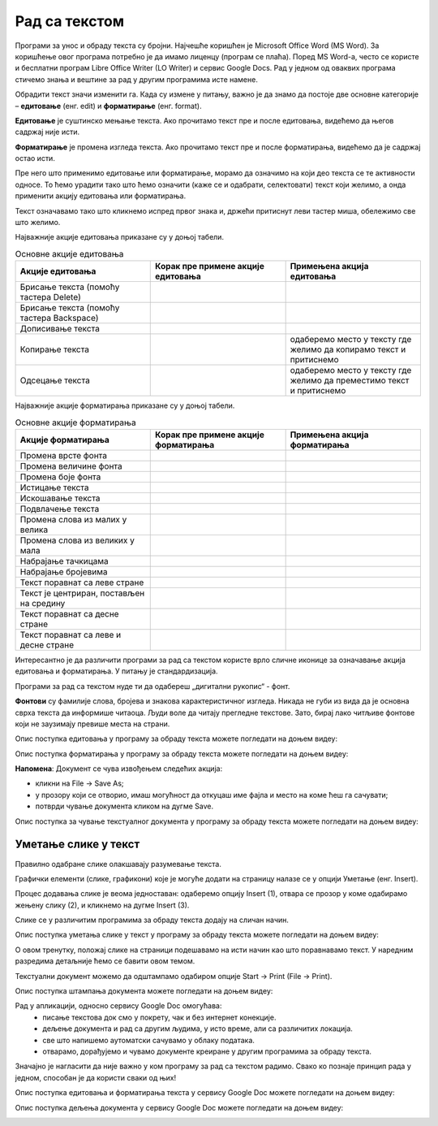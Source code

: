 Рад са текстом
===============

.. infonote::

 На овом часу ћемо говорити о:
    •	обради текста.


Програми за унос и обраду текста су бројни. Најчешће коришћен је Microsoft Office Word (MS Word). За коришћење овог програма потребно је да имамо лиценцу (програм се плаћа). 
Поред MS Word-а, често се користе и бесплатни програм Libre Office Writer (LO Writer) и сервис Google Docs. 
Рад у једном од оваквих програма стичемо знања и вештине за рад у другим програмима исте намене. 

Обрадити текст значи изменити га. Када су измене у питању, важно је да знамо да постоје две основне категорије – **едитовање** (енг. edit) и **форматирање** (енг. format).

**Едитовање** је суштинско мењање текста. Ако прочитамо текст пре и после едитовања, видећемо да његов садржај није исти. 

**Форматирање** је промена изгледа текста. Ако прочитамо текст пре и после форматирања, видећемо да је садржај остао исти.

Пре него што применимо едитовање или форматирање, морамо да означимо на који део текста се те активности односе. 
То ћемо урадити тако што ћемо означити (каже се и одабрати, селектовати) текст који желимо, а онда применити акцију едитовања или форматирања.

Текст означавамо тако што кликнемо испред првог знака и, држећи притиснут леви тастер миша, обележимо све што желимо. 

Најважније акције едитовања приказане су у доњој табели.

.. |a1| image:: ../../_images/L7S1.png
          :width: 300px

.. |a2| image:: ../../_images/L7S2.png
          :width: 200px

.. |a3| image:: ../../_images/L7S4.png
          :width: 300px

.. |a4| image:: ../../_images/L7S5.png
          :width: 500px

.. |a5| image:: ../../_images/L7S6.png
          :width: 500px

.. |a6| image:: ../../_images/L7S7.png
          :width: 500px

.. |a7| image:: ../../_images/L7S8.png
          :width: 500px

.. |a8| image:: ../../_images/L7S9.png
          :width: 30px

.. list-table:: Основне акције едитовања
   :widths: 100 100 100
   :header-rows: 1

   * - Акције едитовања
     - Корак пре примене акције едитовања
     - Примењена акција едитовања

   * - Брисање текста (помоћу тастера Delete)
     -  |a1|
     -  |a2|

   * - Брисање текста (помоћу тастера Backspace)
     -  |a3|
     -  |a2|

   * - Дописивање текста
     -  |a4|
     -  |a5|

   * - Копирање текста
     -  |a6|
     -  одаберемо место у тексту где желимо да копирамо текст и притиснемо |a8|
    
   * - Одсецање текста
     -  |a7|
     -  одаберемо место у тексту где желимо да преместимо текст и притиснемо |a8|

Најважније акције форматирања приказане су у доњој табели.

.. |b1| image:: ../../_images/L7S10.png
          :width: 300px

.. |b2| image:: ../../_images/L7S11.png
          :width: 300px

.. |b3| image:: ../../_images/L7S12.png
          :width: 300px

.. |b4| image:: ../../_images/L7S13.png
          :width: 300px

.. |b5| image:: ../../_images/L7S14.png
          :width: 300px

.. |b6| image:: ../../_images/L7S15.png
          :width: 300px

.. |b7| image:: ../../_images/L7S16.png
          :width: 300px

.. |b8| image:: ../../_images/L7S18.png
          :width: 300px

.. |b9| image:: ../../_images/L7S19.png
          :width: 300px

.. |b10| image:: ../../_images/L7S20.png
          :width: 300px

.. |b11| image:: ../../_images/L7S21.png
          :width: 300px

.. |b12| image:: ../../_images/L7S22.png
          :width: 300px

.. |b13| image:: ../../_images/L7S23.png
          :width: 300px

.. |b14| image:: ../../_images/L7S24.png
          :width: 300px

.. |b15| image:: ../../_images/L7S25.png
          :width: 300px

.. |b16| image:: ../../_images/L7S26.png
          :width: 300px

.. |b17| image:: ../../_images/L7S27.png
          :width: 300px

.. |b18| image:: ../../_images/L7S28.png
          :width: 300px

.. |b19| image:: ../../_images/L7S29.png
          :width: 300px

.. |b20| image:: ../../_images/L7S30.png
          :width: 300px

.. |b21| image:: ../../_images/L7S31.png
          :width: 300px

.. |b22| image:: ../../_images/L7S32.png
          :width: 300px

.. |b23| image:: ../../_images/L7S33.png
          :width: 300px

.. |b24| image:: ../../_images/L7S34.png
          :width: 300px

.. |b25| image:: ../../_images/L7S35.png
          :width: 300px

.. |b26| image:: ../../_images/L7S36.png
          :width: 300px

.. |b27| image:: ../../_images/L7S37.png
          :width: 300px

.. |b28| image:: ../../_images/L7S38.png
          :width: 300px

.. list-table:: Основне акције форматирања
   :widths: 100 100 100
   :header-rows: 1

   * - Акције форматирања
     - Корак пре примене акције форматирања
     - Примењена акција форматирања

   * - Промена врсте фонта
     -  |b1|
     -  |b2|

   * - Промена величине фонта
     -  |b3|
     -  |b4|

   * - Промена боје фонта
     -  |b5|
     -  |b6|

   * - Истицање текста
     -  |b7|
     -  |b8|
    
   * - Искошавање текста
     -  |b9|
     -  |b10|
   
   * - Подвлачење текста
     -  |b11|
     -  |b12|

   * - Промена слова из малих у велика 
     -  |b13|
     -  |b14|
    
   * - Промена слова из великих у мала 
     -  |b15|
     -  |b16|

   * - Набрајање тачкицама
     -  |b17|
     -  |b18|
   
   * - Набрајање бројевима
     -  |b19|
     -  |b20|

   * - Текст поравнат са леве стране 
     -  |b21|
     -  |b22|
    
   * - Текст је центриран, постављен на средину 
     -  |b23|
     -  |b24|

   * - Текст поравнат са десне стране
     -  |b25|
     -  |b26|
    
   * - Текст поравнат са леве и десне стране 
     -  |b27|
     -  |b28|

Интересантно је да различити програми за рад са текстом користе врло сличне иконице за означавање акција едитовања и форматирања. У питању је стандардизација.

Програми за рад са текстом нуде ти да одабереш „дигитални рукопис“ - фонт. 

**Фонтови** су фамилије слова, бројева и знакова карактеристичног изгледа. Никада не губи из вида да је основна сврха текста да информише читаоца. Људи воле да читају прегледне текстове. Зато, бирај лако читљиве фонтове који не заузимају превише места на страни. 

Опис поступка едитовања у програму за обраду текста можете погледати на доњем видеу:

.. ytpopup:: 5Aoqhp_iOKQ
    :width: 735
    :height: 415
    :align: center

Опис поступка форматирања у програму за обраду текста можете погледати на доњем видеу:

.. ytpopup:: 9xDDBLxe2eo
    :width: 735
    :height: 415
    :align: center


**Напомена**: Документ се чува извођењем следећих акција:

•	кликни на File → Save As;

•	у прозору који се отворио, имаш могућност да откуцаш име фајла и место на коме ћеш га сачувати;

•	потврди чување документа кликом на дугме Save. 

Опис поступка за чување текстуалног документа у програму за обраду текста можете погледати на доњем видеу:

.. ytpopup:: rGgwSdBzZ2Y
    :width: 735
    :height: 415
    :align: center


Уметање слике у текст 
---------------------

Правилно одабране слике олакшавају разумевање текста. 

Графички елементи (слике, графикони) које је могуће додати на страницу налазе се у опцији Уметање (енг. Insert). 

Процес додавања слике је веома једноставан: одаберемо опцију Insert (1), отвара се прозор у коме одабирамо жењену слику (2), и кликнемо на дугме Insert (3).

.. image:: ../../_images/L7S39.png
    :width: 800px
    :align: center
 
Слике се у различитим програмима за обраду текста додају на сличан начин. 

Опис поступка уметања слике у текст у програму за обраду текста можете погледати на доњем видеу:

.. ytpopup:: dP055FJdSvk
    :width: 735
    :height: 415
    :align: center

О овом тренутку, положај слике на страници подешавамо на исти начин као што поравнавамо текст. У наредним разредима детаљније ћемо се бавити овом темом.

Текстуални документ можемо да одштампамо одабиром опције Start → Print (File → Print). 

Опис поступка штампања документа можете погледати на доњем видеу:

.. ytpopup:: w0RPXVxxFmQ
    :width: 735
    :height: 415
    :align: center

Рад у апликацији, односно сервису Google Doc омогућава: 
    •	 писање текстовa док смо у покрету, чак и без интернет конекције.
    •	 дељење документа и рад са другим људима, у исто време, али са различитих локација.
    •	 све што напишемо аутоматски сачувамо у облаку података.
    •	 отварамо, дорађујемо и чувамо документе креиране у другим програмима за обраду текста.   

.. image:: ../../_images/L7S40.png
    :width: 700px
    :align: center

Значајно је нагласити да није важно у ком програму за рад са текстом радимо. 
Свако ко познаје принцип рада у једном, способан је да користи сваки од њих!  

Опис поступка едитовања и форматирања текста у сервису Google Doc можете погледати на доњем видеу:

.. ytpopup:: HVfwjBP8Xbg
    :width: 735
    :height: 415
    :align: center

Опис поступка дељења документа у сервису Google Doc можете погледати на доњем видеу:

.. ytpopup:: rSMV-PO1RwQ
    :width: 735
    :height: 415
    :align: center

.. infonote::

 **Шта смо научили?**
    •	да je eдитовање суштинско мењање текста;
    •	да је форматирање промена изгледа текста;
    •	да су фонтови фамилије слова, бројева и знакова карактеристичног изгледа.

.. image:: ../../_images/L7S41.png
    :width: 800px
    :align: center